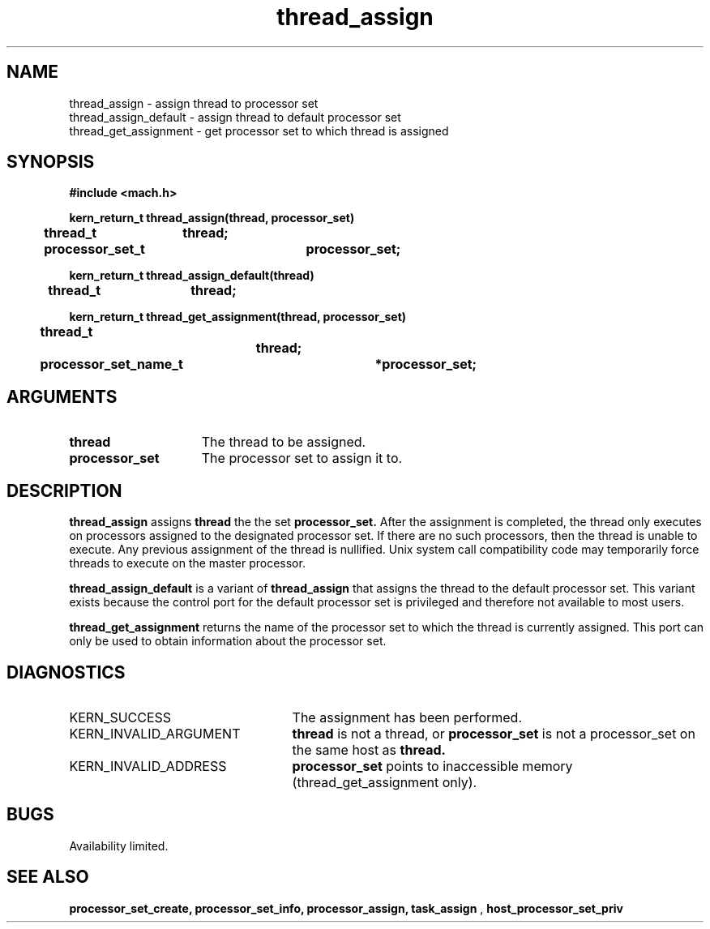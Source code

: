 .\" 
.\" Mach Operating System
.\" Copyright (c) 1991,1990 Carnegie Mellon University
.\" All Rights Reserved.
.\" 
.\" Permission to use, copy, modify and distribute this software and its
.\" documentation is hereby granted, provided that both the copyright
.\" notice and this permission notice appear in all copies of the
.\" software, derivative works or modified versions, and any portions
.\" thereof, and that both notices appear in supporting documentation.
.\" 
.\" CARNEGIE MELLON ALLOWS FREE USE OF THIS SOFTWARE IN ITS "AS IS"
.\" CONDITION.  CARNEGIE MELLON DISCLAIMS ANY LIABILITY OF ANY KIND FOR
.\" ANY DAMAGES WHATSOEVER RESULTING FROM THE USE OF THIS SOFTWARE.
.\" 
.\" Carnegie Mellon requests users of this software to return to
.\" 
.\"  Software Distribution Coordinator  or  Software.Distribution@CS.CMU.EDU
.\"  School of Computer Science
.\"  Carnegie Mellon University
.\"  Pittsburgh PA 15213-3890
.\" 
.\" any improvements or extensions that they make and grant Carnegie Mellon
.\" the rights to redistribute these changes.
.\" 
.\" 
.\" HISTORY
.\" $Log:	thread_assign.man,v $
.\" Revision 2.4  91/05/14  17:13:47  mrt
.\" 	Correcting copyright
.\" 
.\" Revision 2.3  91/02/14  14:15:08  mrt
.\" 	Changed to new Mach copyright
.\" 	[91/02/12  18:15:58  mrt]
.\" 
.\" Revision 2.2  90/08/07  18:45:06  rpd
.\" 	Created.
.\" 
.TH thread_assign 2 8/13/89
.CM 4
.SH NAME
.nf
thread_assign  \-  assign thread to processor set
thread_assign_default  \-  assign thread to default processor set
thread_get_assignment  \-  get processor set to which thread is assigned
.SH SYNOPSIS
.nf
.ft B
#include <mach.h>

.nf
.ft B
kern_return_t thread_assign(thread, processor_set)
	thread_t	thread;
	processor_set_t	processor_set;


.fi
.ft P
.nf
.ft B
kern_return_t thread_assign_default(thread)
	thread_t	thread;


.fi
.ft P
.nf
.ft B
kern_return_t thread_get_assignment(thread, processor_set)
	thread_t		thread;
	processor_set_name_t	*processor_set;



.fi
.ft P
.SH ARGUMENTS
.TP 15
.B
thread
The thread to be assigned.
.TP 15
.B
processor_set
The processor set to assign it to.

.SH DESCRIPTION
.B thread_assign
assigns 
.B thread
the the set 
.B processor_set.
After the assignment is completed, the thread only executes on processors
assigned to the designated processor set.  If there are no such processors,
then the thread is unable to execute.  Any previous assignment of
the thread is nullified.  Unix system call compatibility code may
temporarily force threads to execute on the master processor.

.B thread_assign_default
is a variant of 
.B thread_assign
that assigns the thread to the default processor set.  This variant exists
because the control port for the default processor set is privileged and
therefore not available to most users.

.B thread_get_assignment
returns the name of the processor set to which the thread is currently
assigned.  This port can only be used to obtain information about the
processor set.

.SH DIAGNOSTICS
.TP 25
KERN_SUCCESS
The assignment has been performed.
.TP 25
KERN_INVALID_ARGUMENT
.B thread
is not a thread, or 
.B processor_set
is not a processor_set on the same host as 
.B thread.
.TP 25
KERN_INVALID_ADDRESS
.B processor_set
points to inaccessible memory (thread_get_assignment only).

.SH BUGS
Availability limited.

.SH SEE ALSO
.B processor_set_create, processor_set_info, processor_assign, task_assign
,
.B host_processor_set_priv

